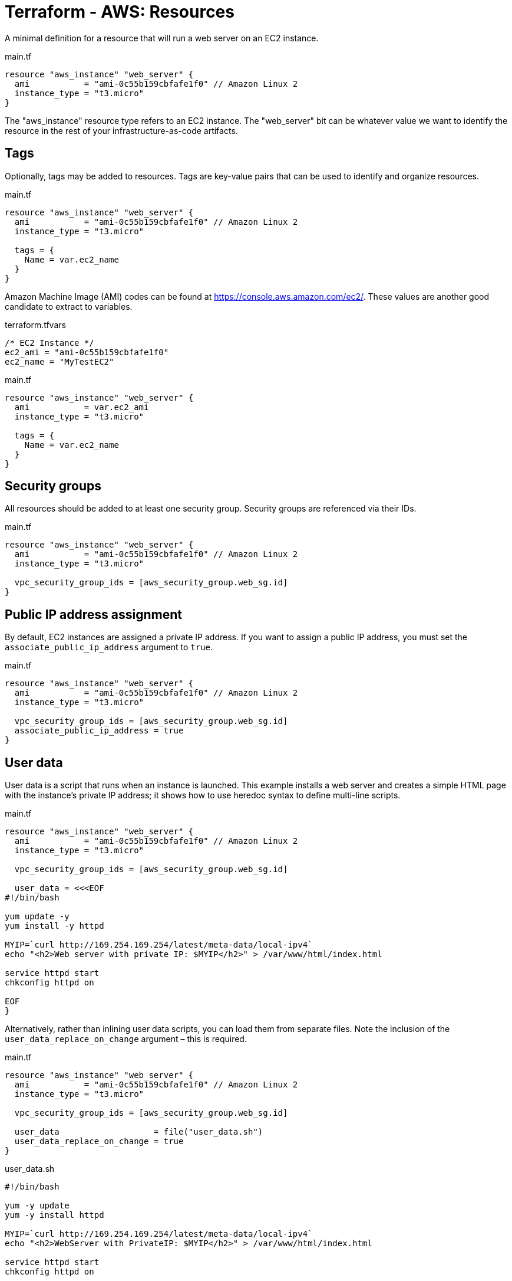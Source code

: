 = Terraform - AWS: Resources

A minimal definition for a resource that will run a web server on an EC2 instance.

.main.tf
[source,hcl]
----
resource "aws_instance" "web_server" {
  ami           = "ami-0c55b159cbfafe1f0" // Amazon Linux 2
  instance_type = "t3.micro"
}
----

The "aws_instance" resource type refers to an EC2 instance. The "web_server" bit can be whatever value we want to identify the resource in the rest of your infrastructure-as-code artifacts.

== Tags

Optionally, tags may be added to resources. Tags are key-value pairs that can be used to identify and organize resources.

.main.tf
[source,hcl]
----
resource "aws_instance" "web_server" {
  ami           = "ami-0c55b159cbfafe1f0" // Amazon Linux 2
  instance_type = "t3.micro"

  tags = {
    Name = var.ec2_name
  }
}
----

Amazon Machine Image (AMI) codes can be found at https://console.aws.amazon.com/ec2/. These values are another good candidate to extract to variables.

.terraform.tfvars
[source,hcl]
----
/* EC2 Instance */
ec2_ami = "ami-0c55b159cbfafe1f0"
ec2_name = "MyTestEC2"
----

.main.tf
[source,hcl]
----
resource "aws_instance" "web_server" {
  ami           = var.ec2_ami
  instance_type = "t3.micro"

  tags = {
    Name = var.ec2_name
  }
}
----

== Security groups

All resources should be added to at least one security group. Security groups are referenced via their IDs.

.main.tf
[source,hcl]
----
resource "aws_instance" "web_server" {
  ami           = "ami-0c55b159cbfafe1f0" // Amazon Linux 2
  instance_type = "t3.micro"

  vpc_security_group_ids = [aws_security_group.web_sg.id]
}
----

== Public IP address assignment

By default, EC2 instances are assigned a private IP address. If you want to assign a public IP address, you must set the `associate_public_ip_address` argument to `true`.

.main.tf
[source,hcl]
----
resource "aws_instance" "web_server" {
  ami           = "ami-0c55b159cbfafe1f0" // Amazon Linux 2
  instance_type = "t3.micro"

  vpc_security_group_ids = [aws_security_group.web_sg.id]
  associate_public_ip_address = true
}
----

== User data

User data is a script that runs when an instance is launched. This example installs a web server and creates a simple HTML page with the instance's private IP address; it shows how to use heredoc syntax to define multi-line scripts.

.main.tf
[source,hcl]
----
resource "aws_instance" "web_server" {
  ami           = "ami-0c55b159cbfafe1f0" // Amazon Linux 2
  instance_type = "t3.micro"

  vpc_security_group_ids = [aws_security_group.web_sg.id]

  user_data = <<<EOF
#!/bin/bash

yum update -y
yum install -y httpd

MYIP=`curl http://169.254.169.254/latest/meta-data/local-ipv4`
echo "<h2>Web server with private IP: $MYIP</h2>" > /var/www/html/index.html

service httpd start
chkconfig httpd on

EOF
}
----

Alternatively, rather than inlining user data scripts, you can load them from separate files. Note the inclusion of the `user_data_replace_on_change` argument – this is required.

.main.tf
[source,hcl]
----
resource "aws_instance" "web_server" {
  ami           = "ami-0c55b159cbfafe1f0" // Amazon Linux 2
  instance_type = "t3.micro"

  vpc_security_group_ids = [aws_security_group.web_sg.id]

  user_data                   = file("user_data.sh")
  user_data_replace_on_change = true
}
----

.user_data.sh
[source,bash]
----
#!/bin/bash

yum -y update
yum -y install httpd

MYIP=`curl http://169.254.169.254/latest/meta-data/local-ipv4`
echo "<h2>WebServer with PrivateIP: $MYIP</h2>" > /var/www/html/index.html

service httpd start
chkconfig httpd on

----

Alternatively, template files can be used. This is useful if you want to use variables in the user data script.

The `file()` function is swapped for `templatefile()`. It is not required to use the `.tpl` file extension for template files.

.main.tf
[source,hcl]
----
resource "aws_instance" "web_server" {
  ami           = "ami-0c55b159cbfafe1f0" // Amazon Linux 2
  instance_type = "t3.micro"

  vpc_security_group_ids = [aws_security_group.web_sg.id]

  user_data = templatefile("user_data.sh.tpl", {
    f_name = "John"
    l_name = "Doe"
    friends = ["John", "Joe", "Jane"]
  })
  user_data_replace_on_change = true
}
----

.user_data.sh.tpl
[source,bash]
----
#!/bin/bash

yum -y update
yum -y install httpd

cat <<EOF > /var/www/html/index.html
<html>
  <head>
    <title>My Web Server</title>
  </head>
  <body>
    <h1>My Web Server</h1>
    <p>My name is ${f_name} ${l_name}</p>
    <p>My friends are:</p>
    <ul>
    %{ for name in friends ~ }
      <li>${name}</li>
    %{ endfor ~ }
    </ul>
  </body>
</html>
EOF

service httpd start
chkconfig httpd on
----
